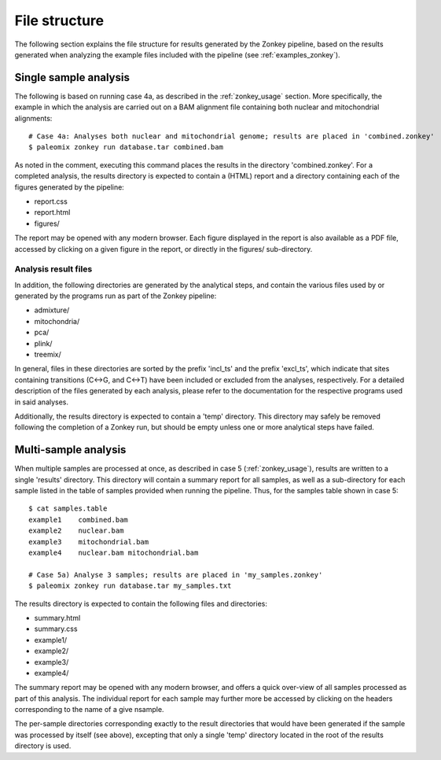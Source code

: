 .. highlight:: Bash
.. _zonkey_filestructure:

File structure
==============

The following section explains the file structure for results generated by the Zonkey pipeline, based on the results generated when analyzing the example files included with the pipeline (see :ref:`examples_zonkey`).


Single sample analysis
----------------------

The following is based on running case 4a, as described in the :ref:`zonkey_usage` section. More specifically, the example in which the analysis are carried out on a BAM alignment file containing both nuclear and mitochondrial alignments::

    # Case 4a: Analyses both nuclear and mitochondrial genome; results are placed in 'combined.zonkey'
    $ paleomix zonkey run database.tar combined.bam

As noted in the comment, executing this command places the results in the directory 'combined.zonkey'. For a completed analysis, the results directory is expected to contain a (HTML) report and a directory containing each of the figures generated by the pipeline:

* report.css
* report.html
* figures/

The report may be opened with any modern browser. Each figure displayed in the report is also available as a PDF file, accessed by clicking on a given figure in the report, or directly in the figures/ sub-directory.


Analysis result files
^^^^^^^^^^^^^^^^^^^^^

In addition, the following directories are generated by the analytical steps, and contain the various files used by or generated by the programs run as part of the Zonkey pipeline:

* admixture/
* mitochondria/
* pca/
* plink/
* treemix/

In general, files in these directories are sorted by the prefix 'incl\_ts' and the prefix 'excl\_ts', which indicate that sites containing transitions (C<->G, and C<->T) have been included or excluded from the analyses, respectively. For a detailed description of the files generated by each analysis, please refer to the documentation for the respective programs used in said analyses.

Additionally, the results directory is expected to contain a 'temp' directory. This directory may safely be removed following the completion of a Zonkey run, but should be empty unless one or more analytical steps have failed.


Multi-sample analysis
---------------------

When multiple samples are processed at once, as described in case 5 (:ref:`zonkey_usage`), results are written to a single 'results' directory. This directory will contain a summary report for all samples, as well as a sub-directory for each sample listed in the table of samples provided when running the pipeline. Thus, for the samples table shown in case 5::

    $ cat samples.table
    example1    combined.bam
    example2    nuclear.bam
    example3    mitochondrial.bam
    example4    nuclear.bam mitochondrial.bam

    # Case 5a) Analyse 3 samples; results are placed in 'my_samples.zonkey'
    $ paleomix zonkey run database.tar my_samples.txt

The results directory is expected to contain the following files and directories:

* summary.html
* summary.css
* example1/
* example2/
* example3/
* example4/

The summary report may be opened with any modern browser, and offers a quick over-view of all samples processed as part of this analysis. The individual report for each sample may further more be accessed by clicking on the headers corresponding to the name of a give nsample.

The per-sample directories corresponding exactly to the result directories that would have been generated if the sample was processed by itself (see above), excepting that only a single 'temp' directory located in the root of the results directory is used.
